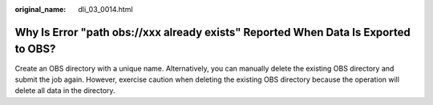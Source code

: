 :original_name: dli_03_0014.html

.. _dli_03_0014:

Why Is Error "path obs://xxx already exists" Reported When Data Is Exported to OBS?
===================================================================================

Create an OBS directory with a unique name. Alternatively, you can manually delete the existing OBS directory and submit the job again. However, exercise caution when deleting the existing OBS directory because the operation will delete all data in the directory.

